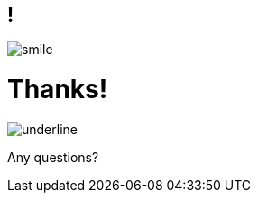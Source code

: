 
== !

[.thanks]
--
image:{template-images-dir}/smile.png[]

+++<h1>Thanks!</h1>+++
[.underline]
image:{template-images-dir}/underline.png[]

[.large-text]
Any questions?

//[.newline]
//You can find me at +
//{speaker-twitter} +
//{speaker-email} +
//{speaker-blog}
--
